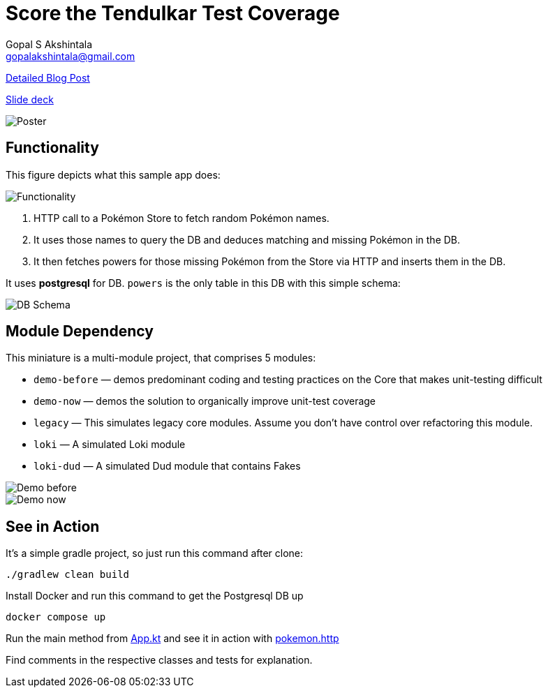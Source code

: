 = Score the Tendulkar Test Coverage
Gopal S Akshintala <gopalakshintala@gmail.com>
:imagesdir: images
:figure-caption!:

[.lead]
https://overfullstack.ga/posts/score-the-tendulkar-test-coverage[Detailed Blog Post]

https://speakerdeck.com/gopalakshintala/score-the-tendulkar-test-coverage[Slide deck]

image::sttc-poster.png[Poster]

== Functionality
[.lead]
This figure depicts what this sample app does:

image::pokemon-collector.png[Functionality, align="center"]

. HTTP call to a Pokémon Store to fetch random Pokémon names.
. It uses those names to query the DB and deduces matching and missing Pokémon in the DB.
. It then fetches powers for those missing Pokémon from the Store via HTTP and inserts them in the DB.

It uses *postgresql* for DB. `powers` is the only table in this DB with this simple schema:

image::powers.jpg[DB Schema, align="center"]

== Module Dependency

This miniature is a multi-module project, that comprises 5 modules:

* `demo-before` — demos predominant coding and testing practices on the Core that makes unit-testing difficult
* `demo-now` — demos the solution to organically improve unit-test coverage
* `legacy` — This simulates legacy core modules. Assume you don’t have control over refactoring this module.
* `loki` — A simulated Loki module
* `loki-dud` — A simulated Dud module that contains Fakes

image::demo-before.png[Demo before, align="center"]
image::demo-now.png[Demo now, align="center"]

== See in Action

It's a simple gradle project, so just run this command after clone:

[source,bash]
----
./gradlew clean build
----

Install Docker and run this command to get the Postgresql DB up

[source,bash]
----
docker compose up
----

Run the main method from link:demo-now/src/main/java/ga/overfullstack/pokemon/now/App.kt[App.kt] and see it in action with link:demo-now/src/test/resources/pokemon.http[pokemon.http]

Find comments in the respective classes and tests for explanation.
